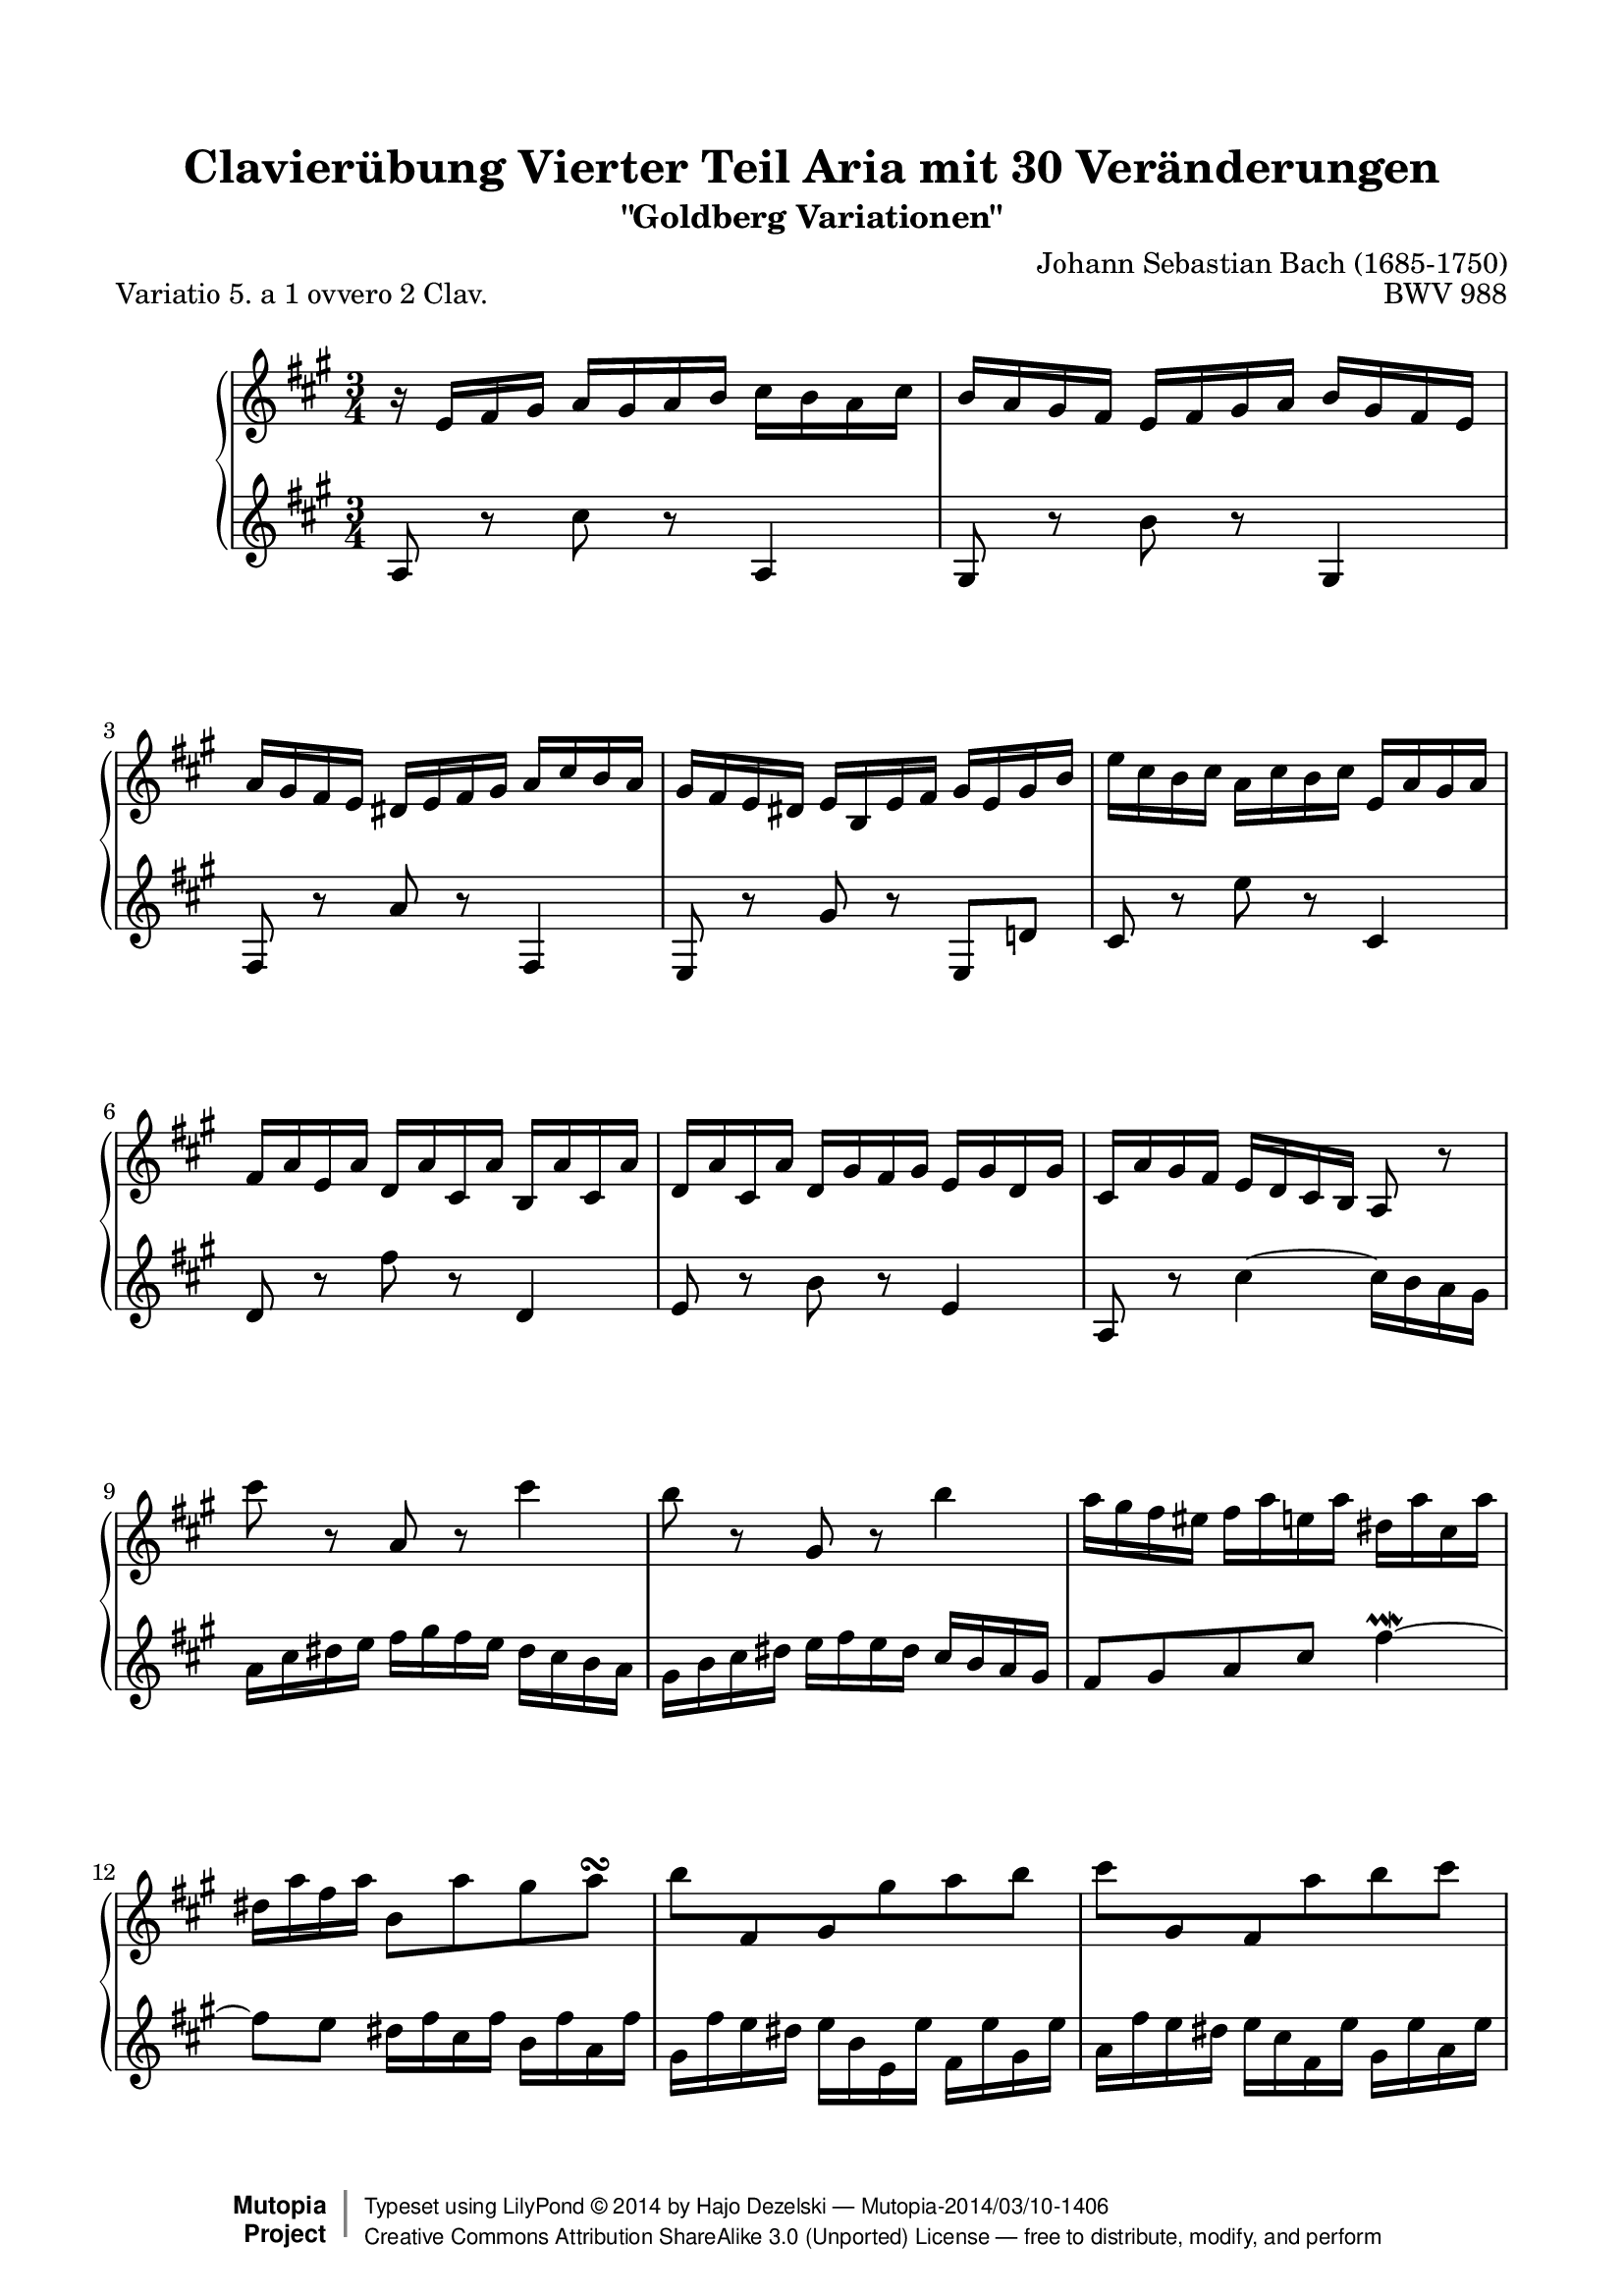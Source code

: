 \version "2.18.0"

%#(set-default-paper-size "letter")

\paper {
    top-margin = 8\mm
    top-markup-spacing.basic-distance = #6
    markup-system-spacing.basic-distance = #5
    top-system-spacing.basic-distance = #12
    last-bottom-spacing.basic-distance = #12
    %indent = 0.0
    line-width = 18.0\cm
    ragged-bottom = ##f
    ragged-last-bottom = ##f
}

#(set-global-staff-size 19)

\header {
        title = "Clavierübung Vierter Teil Aria mit 30 Veränderungen"
        subtitle = "\"Goldberg Variationen\""
        piece = "Variatio 5. a 1 ovvero 2 Clav."
        mutopiatitle = "Goldberg Variations - 5"
        composer = "Johann Sebastian Bach (1685-1750)"
        mutopiacomposer = "BachJS"
        opus = "BWV 988"
        date = "1741"
        mutopiainstrument = "Harpsichord,Clavichord"
        style = "Baroque"
        source = "Bach-Gesellschaft Edition 1853 Band 3"
        license = "Creative Commons Attribution-ShareAlike 3.0"
        maintainer = "Hajo Dezelski"
        maintainerEmail = "dl1sdz (at) gmail.com"
	
 footer = "Mutopia-2014/03/10-1406"
 copyright =  \markup { \override #'(baseline-skip . 0 ) \right-column { \sans \bold \with-url #"http://www.MutopiaProject.org" { \abs-fontsize #9  "Mutopia " \concat { \abs-fontsize #12 \with-color #white \char ##x01C0 \abs-fontsize #9 "Project " } } } \override #'(baseline-skip . 0 ) \center-column { \abs-fontsize #12 \with-color #grey \bold { \char ##x01C0 \char ##x01C0 } } \override #'(baseline-skip . 0 ) \column { \abs-fontsize #8 \sans \concat { " Typeset using " \with-url #"http://www.lilypond.org" "LilyPond " \char ##x00A9 " " 2014 " by " \maintainer " " \char ##x2014 " " \footer } \concat { \concat { \abs-fontsize #8 \sans { " " \with-url #"http://creativecommons.org/licenses/by-sa/3.0/" "Creative Commons Attribution ShareAlike 3.0 (Unported) License " \char ##x2014 " free to distribute, modify, and perform" } } \abs-fontsize #13 \with-color #white \char ##x01C0 } } }
 tagline = ##f
}

%-------------------definitions
padFerm = \override Voice.Script.padding = #1
adjBeamOne = \once \override Beam.positions = #'( -3.2 . -4.6 )
adjBeamTwo = \once \override Beam.positions = #'( 1.8 . 0.3 )
adjBeamTre = \once \override Beam.positions = #'( 0.2 . 0.2 )
adjBeamQtr = \once \override Beam.positions = #'( 1.2 . -0.2 )
adjBeamCin = \once \override Beam.positions = #'( 2.3 . -2.1 )

adjTieOne = \shape #'((0 . 0.2) (0 . 0.3) (0 . 0.3) (0 . 0.2)) Tie

hidePP = \tweak #'stencil ##f\pp
hideMF = \tweak #'stencil ##f\mf

staffUp = \change Staff = "upper"
staffDown = \change Staff = "lower"

soprano =   \relative d'' {
    \repeat volta 2 { %begin repeated section
    r16-\hidePP d16 [ e fis ] g [ fis g a ] b [ a g b ] | % 1
    a16 [ g fis e ] d [ e fis g ] a [ fis e d ] | % 2
    g16 [ fis e d ] cis [ d e fis ] g [ b a g ] | % 3
    fis16 [ e d cis ] d [ a d e ] fis [ d fis a ] | % 4
    d16 [ b a b ] g [ b a b ] d, [ g fis g ] | % 5
    e16 [ g d g ] c, [ g' b, g' ] a, [ g' b, g' ] | % 6
    c,16 [ g' b, g' ] c, [ fis e fis ] d [ fis c fis] | % 7
    b,16 [ g' fis e ] \adjBeamTwo d [ c b a ] g8 r8 | % 8
    b''8-\hideMF r8 g,8 r8 b'4 | % 9
    a8 r8 fis,8 r8 a'4 | % 10
    g16 [ fis e dis ] e [ g d g ] cis, [ g' b, g' ] | % 11
    cis,16 [ g' e g ] a,8 [ g' fis g \turn ] | % 12
    \adjBeamTre a8 [ \stemUp e, fis \stemDown fis' g  a ] | % 13
    \adjBeamTre b8 [ \stemUp fis, e \stemDown g' a  b8 ] \stemNeutral | % 14
    e,8 [ g,8 \clef "treble" a, e' cis a ] | % 15
    fis8 [ \clef "treble" d'8 fis8  a8 ] d4 | % 16
    } %end of repeated section
  
    \repeat volta 2 { %begin repeated section
  fis8 r8 d,8 r8 fis'4 \downmordent | % 17
  g8 [ d16 g a8 d,16 a' ] b8 ( [g ] ) | % 18
  e8 [ c a g' ] fis32 [ e dis16 e8 ~ ] | % 19
  e8 [ dis \prall ] r8 \clef "treble" a8 [ g \prallprall fis ] | % 20
  e8 r8 \clef "treble" e'8 r8 \clef "treble" d,4 \prallmordent | % 21
  c8 r8 \clef "treble" e'8 r8 \clef "treble" a,,4 \prallmordent | % 22
  b8 r8 \clef "treble" g'' [ fis e dis ] | % 23
  e8 r8 \clef "treble" \adjTieOne e,4 ~ e16-\hidePP_[ d c b ] | % 24
  c16^[ e d e ] g^[ e d e ] c' [ a g a] \clef "treble" | % 25
  fis'16^[ a, g a ] g' [ d c d ] b' [ g fis g ] | % 26
  e16 [ d c d ] fis [ d c d ] g [ d c d ] | % 27
  a'16 [ d, c b ] c_[ b a g ] fis [ a' g fis ] | % 28
  g8[-\hideMF b, ] r8 \clef "treble" f8 [ e d ] | % 29
  c16 [c' b c ] \clef "treble" d [ c e c ] fis [ c g' c, ]| % 30
  a'16 [ c, b a ] b8[ d' \clef "treble" d,, \clef "treble" c'' ] | % 31
  b,16 [ g d g ] b^[ g d' b ] \padFerm g'4^\fermata | % 32

    } %end repeated section
}



%%
%% Bass Clef
%% 

bass = \relative g' {
	\repeat volta 2 { %begin repeated section
    g8-\hideMF r8 \clef "treble" b'8 r8 \clef "treble" g,4 | % 1
    fis8 r8 \clef "treble" a'8 r8 \clef "treble" fis,4 | % 2
    e8 r8 \clef "treble" g'8 r8 \clef "treble" e,4 | % 3
    d8 r8 \clef "treble" fis'8 r8 \clef "treble" d,8 [ c'!8 ] | % 4
    b8 r8 \clef "treble" d'8 r8 \clef "treble" b,4 | % 5
    c8 r8 \clef "treble" e'8 r8 \clef "treble" c,4 | % 6
    d8 r8 \clef "treble" a'8 r8 \clef "treble" d,4 | % 7
    g,8 r8 \clef "treble" \adjTieOne b'4 ~ \adjBeamOne b16_[-\hidePP a g fis ] | % 8
    g16 b cis d ] e [ fis e d ] cis_[ b a g ] | % 9
    fis_[ a b cis ] d [ e d cis ] b [ a g fis ] | % 10
    e8 [ fis g b] e4 \prallmordent ~ | % 11
    e8 [ d ] cis16 [e b e ] a, [ e' g, e'] | % 12
    fis,16 [ e' d cis ] d_[ a d, d' ] e,_[ d' fis, d' ] | % 13
    g,16 [ e' d cis ] d_[ b e, d'] fis,_[ d' g, d'] | % 14
    a [ d cis b ] cis [e a, cis ] e, [ g fis e ] | % 15
	fis [a d, fis ] \clef "treble" a, [ d fis, a ] d,4 \clef "treble" | % 16
    } %end of repeated section
  
    \repeat volta 2 { %begin repeated section
    r16 d''16 [ c b ] a [ g fis e ] d [ c' b a ] | % 17
    b16 [ g fis e ] d [ c b a ] g [ g' a b ] | % 18
    c16 [ d e d ] c_[ b a g ] a_[ b c a ] | % 319
    b16 [ a b fis ] b, [ cis dis e ] fis [ g a fis] | % 20
    g16 [ b g e ] g [ b g e ] g-\hideMF [ b g e ] | % 21
    a16 [ c a e ] g [ c g e ] fis [ c' fis, e ] | % 22
    g16 [ b g e ] b [ b' a b ] g [ b fis b ] | % 23
    g16 [ e g b ] e^[ b g b ] e,8 r8 \clef "treble" | % 24
	e8 r8 c8 r8 e4 | % 25
    d8 r8 b8 r8 d4 | % 26
    c8 b a g fis e | % 27
    fis8 [g16 a ] \adjTieOne d,4 ~ d16 [c' b a ] | % 28
    b16[-\hidePP g fis g ] a [ g b g ] c [g d' g, ]  | % 29
    e'8 [ g, ] r8 b8 [ a  g ] | % 30
    fis16[-\hidePP d' e fis ] g [ d b g ] a [ c g' fis ] | % 31
    g8[-\hideMF g d b ] \padFerm g4_\fermata | % 32
      
    } %end repeated section
}


%% Merge score - Piano staff

\score {
    \context PianoStaff <<
        \set PianoStaff.midiInstrument = "harpsichord"
        \new Staff = "upper" \transpose bes c { \clef "treble" \key g \major \time 3/4 \soprano  }
        \new Staff = "lower" \transpose bes c { \clef "treble" \key g \major \time 3/4 \bass }
    >>
    \layout{  }
    \midi { \tempo 4 = 130 }
}
